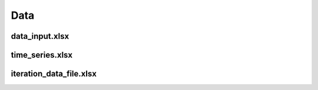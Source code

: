 .. _data_options:

********************
Data
********************

data_input.xlsx
----------------------------------------


time_series.xlsx
----------------------------------------


iteration_data_file.xlsx
----------------------------------------